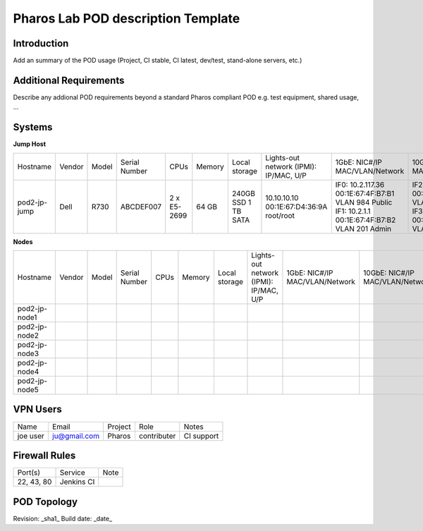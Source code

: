 Pharos Lab POD description Template
===================================

Introduction
------------

Add an summary of the POD usage (Project, CI stable, CI latest, dev/test, stand-alone servers, etc.)


Additional Requirements
-----------------------

Describe any addional POD requirements beyond a standard Pharos compliant POD e.g. test equipment, shared usage, ...


Systems
-------

**Jump Host**

+--------------+--------------+--------------+--------------+--------------+--------------+--------------+------------------------+------------------------+------------------------+--------------+
|    	       |              |              |              |              |              | Local        | Lights-out network     | 1GbE: NIC#/IP          | 10GbE: NIC#/IP         |              |
|  Hostname    |  Vendor      | Model        | Serial Number|  CPUs        | Memory       | storage      | (IPMI): IP/MAC, U/P    | MAC/VLAN/Network       | MAC/VLAN/Network       | Notes        |
+--------------+--------------+--------------+--------------+--------------+--------------+--------------+------------------------+------------------------+------------------------+--------------+
| pod2-jp-jump |  Dell        | R730         | ABCDEF007    |  2 x E5-2699 |  64 GB       | 240GB SSD    | 10.10.10.10            | IF0: 10.2.117.36       | IF2: 10.2.12.1         |              |
|              |              |              |              |              |              | 1 TB SATA    | 00:1E:67:D4:36:9A      | 00:1E:67:4F:B7:B1      | 00:1E:67:4F:B7:B4      |              |
|              |              |              |              |              |              |              | root/root              | VLAN 984               | VLAN 202               |              |
|              |              |              |              |              |              |              |                        | Public                 | Private                |              |
|              |              |              |              |              |              |              |                        | IF1: 10.2.1.1          | IF3: 10.2.13.1         |              |
|              |              |              |              |              |              |              |                        | 00:1E:67:4F:B7:B2      | 00:1E:67:4F:B7:B5      |              |
|              |              |              |              |              |              |              |                        | VLAN 201               | VLAN 203               |              |
|              |              |              |              |              |              |              |                        | Admin                  | Storage                |              |
+--------------+--------------+--------------+--------------+--------------+--------------+--------------+------------------------+------------------------+------------------------+--------------+


**Nodes**

+--------------+--------------+--------------+--------------+--------------+--------------+--------------+------------------------+------------------------+------------------------+--------------+
|              |              |              |              |              |              | Local        | Lights-out network     | 1GbE: NIC#/IP          | 10GbE: NIC#/IP         |              |
|  Hostname    |  Vendor      | Model        | Serial Number|  CPUs        | Memory       | storage      | (IPMI): IP/MAC, U/P    | MAC/VLAN/Network       | MAC/VLAN/Network       | Notes        |
+--------------+--------------+--------------+--------------+--------------+--------------+--------------+------------------------+------------------------+------------------------+--------------+
| pod2-jp-node1|              |              |              |              |              |              |                        |                        |                        |              |
|              |              |              |              |              |              |              |                        |                        |                        |              |
|              |              |              |              |              |              |              |                        |                        |                        |              |
+--------------+--------------+--------------+--------------+--------------+--------------+--------------+------------------------+------------------------+------------------------+--------------+
| pod2-jp-node2|              |              |              |              |              |              |                        |                        |                        |              |
|              |              |              |              |              |              |              |                        |                        |                        |              |
|              |              |              |              |              |              |              |                        |                        |                        |              |
+--------------+--------------+--------------+--------------+--------------+--------------+--------------+------------------------+------------------------+------------------------+--------------+
| pod2-jp-node3|              |              |              |              |              |              |                        |                        |                        |              |
|              |              |              |              |              |              |              |                        |                        |                        |              |
|              |              |              |              |              |              |              |                        |                        |                        |              |
+--------------+--------------+--------------+--------------+--------------+--------------+--------------+------------------------+------------------------+------------------------+--------------+
| pod2-jp-node4|              |              |              |              |              |              |                        |                        |                        |              |
|              |              |              |              |              |              |              |                        |                        |                        |              |
|              |              |              |              |              |              |              |                        |                        |                        |              |
+--------------+--------------+--------------+--------------+--------------+--------------+--------------+------------------------+------------------------+------------------------+--------------+
| pod2-jp-node5|              |              |              |              |              |              |                        |                        |                        |              |
|              |              |              |              |              |              |              |                        |                        |                        |              |
|              |              |              |              |              |              |              |                        |                        |                        |              |
+--------------+--------------+--------------+--------------+--------------+--------------+--------------+------------------------+------------------------+------------------------+--------------+
 

VPN Users
---------

+--------------+--------------+--------------+--------------+--------------+
| Name         | Email        | Project      | Role         | Notes        |
+--------------+--------------+--------------+--------------+--------------+
| joe user     | ju@gmail.com | Pharos       | contributer  | CI support   |
+--------------+--------------+--------------+--------------+--------------+


Firewall Rules
--------------

+--------------+--------------+--------------+
| Port(s)      | Service      | Note         |
+--------------+--------------+--------------+
| 22, 43, 80   | Jenkins CI   |              |
+--------------+--------------+--------------+


POD Topology
------------

.. image:: images/<lab-name>_<diagram-name>.png|.jpg
   :alt: Name of the diagram


Revision: _sha1_
Build date: _date_
